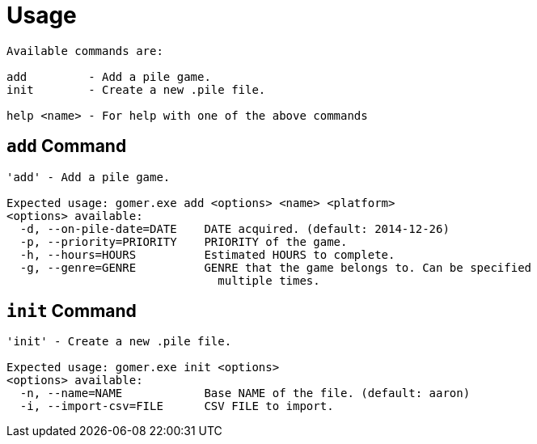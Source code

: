﻿= Usage

[listing]
----

Available commands are:

add         - Add a pile game.
init        - Create a new .pile file.

help <name> - For help with one of the above commands

----

[add-command]]
== `add` Command

[listing]
----
'add' - Add a pile game.

Expected usage: gomer.exe add <options> <name> <platform>
<options> available:
  -d, --on-pile-date=DATE    DATE acquired. (default: 2014-12-26)
  -p, --priority=PRIORITY    PRIORITY of the game.
  -h, --hours=HOURS          Estimated HOURS to complete.
  -g, --genre=GENRE          GENRE that the game belongs to. Can be specified
                               multiple times.
----

[[init-command]]
== `init` Command

[listing]
----
'init' - Create a new .pile file.

Expected usage: gomer.exe init <options>
<options> available:
  -n, --name=NAME            Base NAME of the file. (default: aaron)
  -i, --import-csv=FILE      CSV FILE to import.
----
